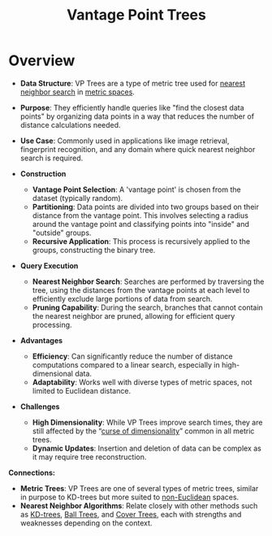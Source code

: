 :PROPERTIES:
:ID:       ecdf53f5-9659-4ea4-9fe7-b9035a83a918
:ROAM_ALIASES: "VP Trees"
:END:
#+title: Vantage Point Trees
#+filetags: :data:programming:

* Overview
  - *Data Structure*: VP Trees are a type of metric tree used for [[id:26c1717a-55a6-43d7-8a92-d39800e31df1][nearest neighbor search]] in [[id:9bb733a2-8540-4f7e-acd8-63547efa9b7e][metric spaces]].
  - *Purpose*: They efficiently handle queries like "find the closest data points" by organizing data points in a way that reduces the number of distance calculations needed.
  - *Use Case*: Commonly used in applications like image retrieval, fingerprint recognition, and any domain where quick nearest neighbor search is required.

  - *Construction*
    - *Vantage Point Selection*: A 'vantage point' is chosen from the dataset (typically random).
    - *Partitioning*: Data points are divided into two groups based on their distance from the vantage point. This involves selecting a radius around the vantage point and classifying points into "inside" and "outside" groups.
    - *Recursive Application*: This process is recursively applied to the groups, constructing the binary tree.

  - *Query Execution*
    - *Nearest Neighbor Search*: Searches are performed by traversing the tree, using the distances from the vantage points at each level to efficiently exclude large portions of data from search.
    - *Pruning Capability*: During the search, branches that cannot contain the nearest neighbor are pruned, allowing for efficient query processing.

  - *Advantages*
    - *Efficiency*: Can significantly reduce the number of distance computations compared to a linear search, especially in high-dimensional data.
    - *Adaptability*: Works well with diverse types of metric spaces, not limited to Euclidean distance.

  - *Challenges*
    - *High Dimensionality*: While VP Trees improve search times, they are still affected by the “[[id:848387f1-ec7a-4410-9ddd-40849472ef1d][curse of dimensionality]]” common in all metric trees.
    - *Dynamic Updates*: Insertion and deletion of data can be complex as it may require tree reconstruction.

*Connections:*
- *Metric Trees*: VP Trees are one of several types of metric trees, similar in purpose to KD-trees but more suited to [[id:70f4b746-2255-40ab-b63e-aa64630890dc][non-Euclidean]] spaces.
- *Nearest Neighbor Algorithms*: Relate closely with other methods such as [[id:a6434778-8ee0-4560-8637-5c583dcd85ec][KD-trees]], [[id:949f8091-e900-4e99-9a1b-c02e6b9d4d3d][Ball Trees]], and [[id:5a86e5bf-214c-44c2-9668-aa5c965b8ec1][Cover Trees]], each with strengths and weaknesses depending on the context.
